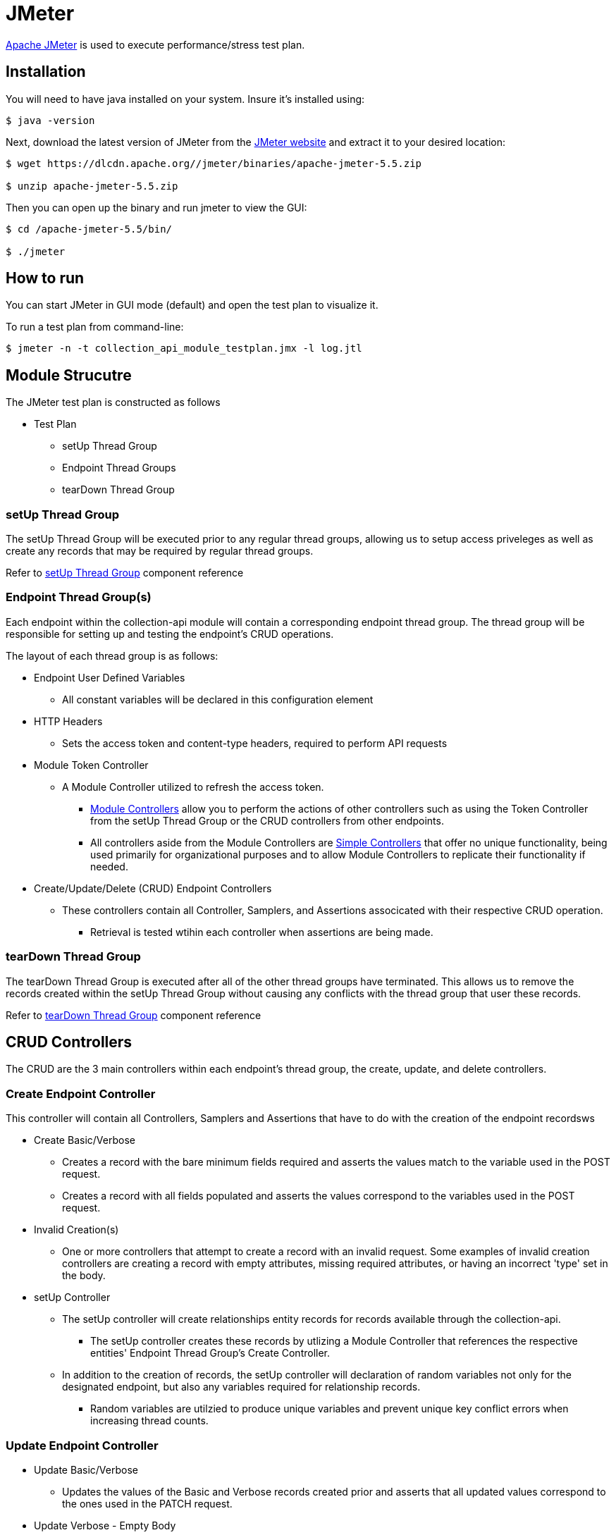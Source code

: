 = JMeter

https://jmeter.apache.org/index.html[Apache JMeter] is used to execute performance/stress test plan.

== Installation

You will need to have java installed on your system. Insure it's installed using:

[source, bash]
----
$ java -version
----

Next, download the latest version of JMeter from the https://jmeter.apache.org/download_jmeter.cgi[JMeter website] and extract it to your desired location:

[source, bash]
----
$ wget https://dlcdn.apache.org//jmeter/binaries/apache-jmeter-5.5.zip

$ unzip apache-jmeter-5.5.zip
----

Then you can open up the binary and run jmeter to view the GUI:

[source, bash]
----
$ cd /apache-jmeter-5.5/bin/

$ ./jmeter
----

== How to run

You can start JMeter in GUI mode (default) and open the test plan to visualize it.

To run a test plan from command-line:

[source,bash]
----
$ jmeter -n -t collection_api_module_testplan.jmx -l log.jtl
----

== Module Strucutre

The JMeter test plan is constructed as follows

* Test Plan
** setUp Thread Group 
** Endpoint Thread Groups
** tearDown Thread Group

=== setUp Thread Group

The setUp Thread Group will be executed prior to any regular thread groups, allowing us to setup
access priveleges as well as create any records that may be required by regular thread groups.

Refer to https://jmeter.apache.org/usermanual/component_reference.html#setUp_Thread_Group[setUp Thread Group] component reference

=== Endpoint Thread Group(s)

Each endpoint within the collection-api module will contain a corresponding endpoint thread group.
The thread group will be responsible for setting up and testing the endpoint's CRUD operations.

The layout of each thread group is as follows:

* Endpoint User Defined Variables
** All constant variables will be declared in this configuration element
* HTTP Headers
** Sets the access token and content-type headers, required to perform API requests
* Module Token Controller
** A Module Controller utilized to refresh the access token.
*** https://jmeter.apache.org/usermanual/component_reference.html#Module_Controller[Module Controllers] allow you to perform the actions of other controllers such as using the Token Controller from the setUp Thread Group or the CRUD controllers from other endpoints.
*** All controllers aside from the Module Controllers are https://jmeter.apache.org/usermanual/component_reference.html#Simple_Controller[Simple Controllers] 
    that offer no unique functionality, being used primarily for organizational purposes and to allow Module Controllers to replicate their functionality if needed.
* Create/Update/Delete (CRUD) Endpoint Controllers
** These controllers contain all Controller, Samplers, and Assertions associcated with their respective CRUD operation.
*** Retrieval is tested wtihin each controller when assertions are being made.

=== tearDown Thread Group

The tearDown Thread Group is executed after all of the other thread groups have terminated. This allows
us to remove the records created within the setUp Thread Group without causing any conflicts with the
thread group that user these records.

Refer to https://jmeter.apache.org/usermanual/component_reference.html#tearDown_Thread_Group[tearDown Thread Group] component reference

== CRUD Controllers

The CRUD are the 3 main controllers within each endpoint's thread group, the create, update, and delete controllers.

=== Create Endpoint Controller

This controller will contain all Controllers, Samplers and Assertions that have to do with
the creation of the endpoint recordsws

* Create Basic/Verbose
** Creates a record with the bare minimum fields required and asserts the values match to the variable 
   used in the POST request.
** Creates a record with all fields populated and asserts the values correspond to the variables used in the POST request.
* Invalid Creation(s)
** One or more controllers that attempt to create a record with an invalid request. Some examples of invalid
   creation controllers are creating a record with empty attributes, missing required attributes, or
   having an incorrect 'type' set in the body.
* setUp Controller
** The setUp controller will create relationships entity records for records available through the collection-api.
*** The setUp controller creates these records by utlizing a Module Controller that references the respective
    entities' Endpoint Thread Group's Create Controller.
** In addition to the creation of records, the setUp controller will declaration of random variables
   not only for the designated endpoint, but also any variables required for relationship records.
*** Random variables are utilzied to produce unique variables and prevent unique key conflict errors when increasing thread counts.
   
=== Update Endpoint Controller

* Update Basic/Verbose
** Updates the values of the Basic and Verbose records created prior and asserts that
   all updated values correspond to the ones used in the PATCH request.
* Update Verbose - Empty Body
** Creates a PATCH request on the Verbose entity and asserts that no values have been changed as results of this request.
* Invalid Update(s)
** One or more controllers that attempt to update a record. An example of an invalid update would be attempting
   to update a record that does not exist, such as providing a uuid that does not correspond to any created
   record.
   
=== Delete Endpoint Controller

* Delete Basic/Verbose
** Deletes the records that had been created and asserts that they have been properly removed. Audit records
   may remain.
* Invalid Deletion(s)
** One or more controllers that attempt to remove a record. An example of invalid deletion would be attempting 
   to delete a record that does not exist, such as providing a uuid that does not correspodng to any created
   record.
* tearDown
** The tearDown controller will remove all entities created in the Create Endpoint Controller/setUp Controller.
   The tearDown controller deletes these records by utlizing a Module Controller that references the respective
   entities' Endpoint Thread Group's Delete Controller.

=== Assertions

In all of the CRUD controllers, assertions are being made to ensure that the correct results are produced
by each operation.

** Assertions are managed by using an https://jmeter.apache.org/usermanual/component_reference.html#HTTP_Request[HTTP Request Sampler] 
   to retrieve the designated record and verifying the correctness of the fields. 
*** The majority of assertions are conducted through a Groovy script by means of a https://jmeter.apache.org/usermanual/component_reference.html#JSR223_Assertion[JSR223 Assertion]. 
*** Assertions for Map attributes utilize the https://jmeter.apache.org/usermanual/component_reference.html#JSON_Assertion[JSON Assertion] instead for simpler comparisson.
** In addition to the assertions used to validate data, https://jmeter.apache.org/usermanual/component_reference.html#Response_Assertion[Response Assertions] 
   are used after every HTTP Request Sampler to ensure that the correct response code is also returned.
*** In order to for the Invalid CRUD Controller to return a valid result, a JSR223 Assertion with a Groovy script is used
    in place of the Response Assertion to verify the correct response code has been returned and
    https://jmeter.apache.org/api/org/apache/jmeter/samplers/SampleResult.html#setSuccessful(boolean)[set the successful attribute] of the HTTP Request Sampler to be true.